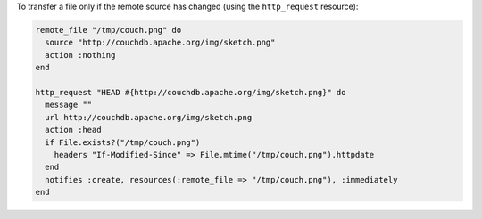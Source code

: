 .. This is an included how-to. 

To transfer a file only if the remote source has changed (using the ``http_request`` resource):

.. code-block:: ruby

   remote_file "/tmp/couch.png" do
     source "http://couchdb.apache.org/img/sketch.png"
     action :nothing
   end
   
   http_request "HEAD #{http://couchdb.apache.org/img/sketch.png}" do
     message ""
     url http://couchdb.apache.org/img/sketch.png
     action :head
     if File.exists?("/tmp/couch.png")
       headers "If-Modified-Since" => File.mtime("/tmp/couch.png").httpdate
     end
     notifies :create, resources(:remote_file => "/tmp/couch.png"), :immediately
   end
